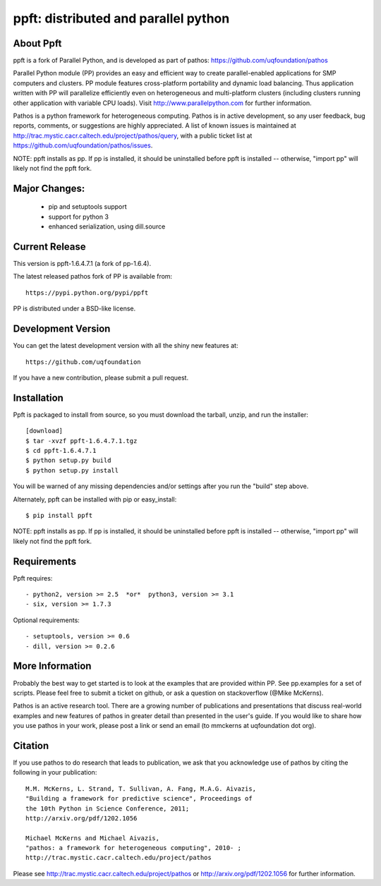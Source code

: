 -------------------------------------
ppft: distributed and parallel python
-------------------------------------

About Ppft
==========

ppft is a fork of Parallel Python, and is developed as part of pathos: https://github.com/uqfoundation/pathos

Parallel Python module (PP) provides an easy and efficient way to create parallel-enabled applications for SMP computers and clusters. PP module features cross-platform portability and dynamic load balancing. Thus application written with PP will parallelize efficiently even on heterogeneous and multi-platform clusters (including clusters running other application with variable CPU loads). Visit http://www.parallelpython.com for further information.

Pathos is a python framework for heterogeneous computing.
Pathos is in active development, so any user feedback, bug reports, comments,
or suggestions are highly appreciated.  A list of known issues is maintained
at http://trac.mystic.cacr.caltech.edu/project/pathos/query, with a public
ticket list at https://github.com/uqfoundation/pathos/issues.

NOTE: ppft installs as pp. If pp is installed, it should be uninstalled before ppft is installed -- otherwise, "import pp" will likely not find the ppft fork.


Major Changes:
==============

    - pip and setuptools support
    - support for python 3
    - enhanced serialization, using dill.source


Current Release
===============

This version is ppft-1.6.4.7.1 (a fork of pp-1.6.4).

The latest released pathos fork of PP is available from::

    https://pypi.python.org/pypi/ppft

PP is distributed under a BSD-like license.


Development Version
===================

You can get the latest development version with all the shiny new features at::

    https://github.com/uqfoundation

If you have a new contribution, please submit a pull request.


Installation
============

Ppft is packaged to install from source, so you must
download the tarball, unzip, and run the installer::

    [download]
    $ tar -xvzf ppft-1.6.4.7.1.tgz
    $ cd ppft-1.6.4.7.1
    $ python setup.py build
    $ python setup.py install

You will be warned of any missing dependencies and/or settings
after you run the "build" step above.

Alternately, ppft can be installed with pip or easy_install::

    $ pip install ppft

NOTE: ppft installs as pp. If pp is installed, it should be uninstalled before ppft is installed -- otherwise, "import pp" will likely not find the ppft fork.


Requirements
============

Ppft requires::

    - python2, version >= 2.5  *or*  python3, version >= 3.1
    - six, version >= 1.7.3

Optional requirements::

    - setuptools, version >= 0.6
    - dill, version >= 0.2.6


More Information
================

Probably the best way to get started is to look at the examples that are
provided within PP.  See pp.examples for a set of scripts.  Please feel
free to submit a ticket on github, or ask a question on stackoverflow
(@Mike McKerns).

Pathos is an active research tool. There are a growing number of publications
and presentations that discuss real-world examples and new features of pathos
in greater detail than presented in the user's guide.  If you would like to
share how you use pathos in your work, please post a link or send an email
(to mmckerns at uqfoundation dot org).


Citation
========

If you use pathos to do research that leads to publication, we ask that you
acknowledge use of pathos by citing the following in your publication::

    M.M. McKerns, L. Strand, T. Sullivan, A. Fang, M.A.G. Aivazis,
    "Building a framework for predictive science", Proceedings of
    the 10th Python in Science Conference, 2011;
    http://arxiv.org/pdf/1202.1056

    Michael McKerns and Michael Aivazis,
    "pathos: a framework for heterogeneous computing", 2010- ;
    http://trac.mystic.cacr.caltech.edu/project/pathos

Please see http://trac.mystic.cacr.caltech.edu/project/pathos or
http://arxiv.org/pdf/1202.1056 for further information.



